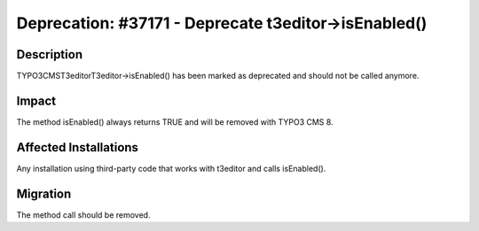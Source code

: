 =====================================================
Deprecation: #37171 - Deprecate t3editor->isEnabled()
=====================================================

Description
===========

TYPO3\CMS\T3editor\T3editor->isEnabled() has been marked as deprecated and should not be called anymore.


Impact
======

The method isEnabled() always returns TRUE and will be removed with TYPO3 CMS 8.


Affected Installations
======================

Any installation using third-party code that works with t3editor and calls isEnabled().


Migration
=========

The method call should be removed.
